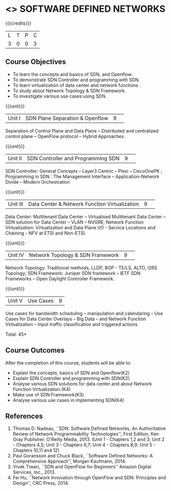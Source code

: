 * <<<CP1326>>> SOFTWARE DEFINED NETWORKS
:properties:
:author: S V Jansi Rani, N Sujaudeen
:date: 27 June 2018
:end:

#+startup: showall

{{{credits}}}
|L|T|P|C|
|3|0|0|3|

** Course Objectives
- To learn the concepts and basics of SDN, and Openflow.
- To demonstrate SDN Controller and programming with SDN.
- To learn virtualization of data center and network functions .
- To study about Network Topology & SDN Framework.
- To investigate various use cases using  SDN. 

{{{unit}}}
|Unit I |SDN  Plane Separation & Openflow|9| 
Separation of Control Plane and Data Plane -- Distributed and
centralized control plane -- OpenFlow protocol -- Hybrid Approaches.

{{{unit}}}
|Unit II| SDN Controller and Programming SDN |9| 
SDN Controller: General Concepts -- Layer3 Centric -- Plexi --
CiscoOnePK ; Programming in SDN : The Management Interface --
Application-Network Divide -- Modern Orchestration

{{{unit}}}
|Unit III|Data Center & Network Function Virtualization|9| 
Data Center: Multitenant Data Center -- Virtualised Multitenant Data
Center -- SDN solution for Data Center -- VLAN -- NVGRE; Network
Function Virtualization: Virtualization and Data Plane I/O - Service
Locations and Chaining - NFV at ETSI and Non-ETSI.


{{{unit}}}
|Unit IV| Network Topology & SDN Framework |9| 
Network Topology: Traditional methods, LLDP, BGP - TE/LS, ALTO, I2RS
Topology; SDN Framework: Juniper SDN framework -- IETF SDN Frameworks
-- Open Daylight Controller Framework.

{{{unit}}}
|Unit V|Use Cases|9|
Use cases for bandwidth scheduling -- manipulation and calendaring --
Use Cases for Data Center Overlays -- Big Data -- and Network Function
Virtualization -- Input traffic classification and triggered actions

\hfill *Total: 45*


** Course Outcomes
After the completion of this course, students will be able to: 
- Explain the concepts, basics of SDN and Openflow(K2)
- Explain SDN Controller and programming with SDN(K2)
- Analyse various SDN solutions for data center and about Network Function Virtualization.(K4)
- Make use of SDN Framework(K3)
- Analyse various use cases in implementing SDN(K4)
      
** References
1. Thomas D. Nadeau, ``SDN: Software Defined Networks, An
   Authoritative Review of Network Programmability Technologies'',
   First Edition, Ken Gray Publisher: O'Reilly Media, 2013. (Unit 1 - Chapters 1,2 and 3; Unit 2 - Chapters 4,5; Unit 3 - Chapters 6,7; Unit 4 - Chapters 8,9; Unit 5 - Chapters 10,11 and 12)
2. Paul Goransson and Chuck Black, ``Software Defined Networks: A
   Comprehensive Approach'', Morgan Kaufmann, 2014.
3. Vivek Tiwari, ``SDN and OpenFlow for Beginners'' Amazon
   Digital Services, Inc.,  2013.
4. Fei Hu, ``Network Innovation through OpenFlow and SDN: Principles
   and Design'', CRC Press, 2014.
